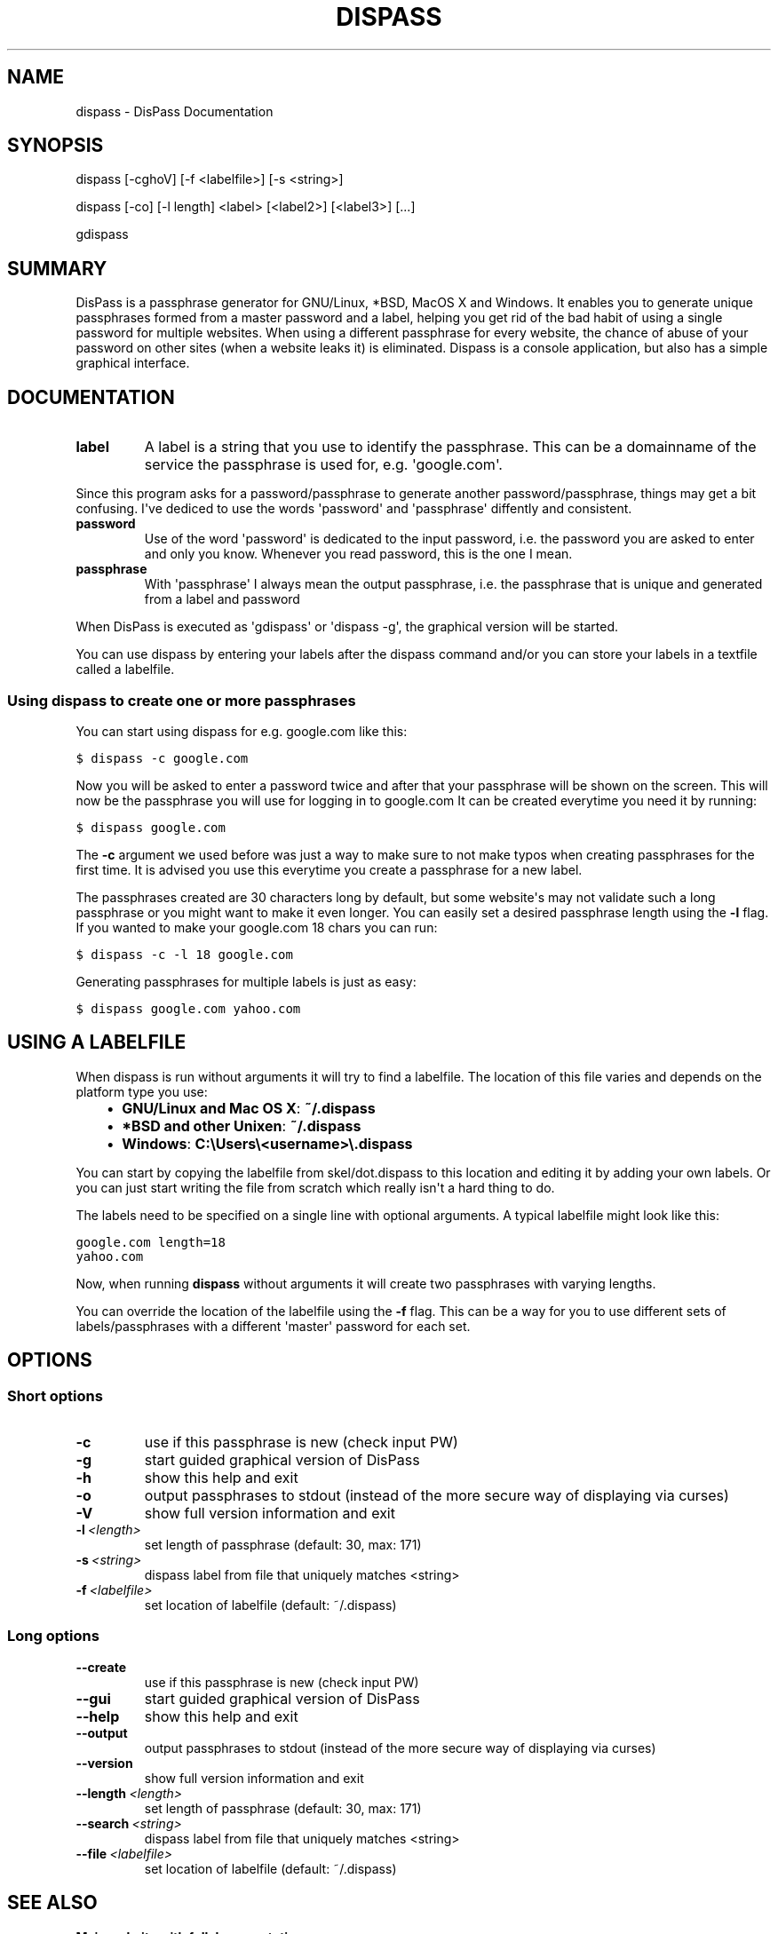 .TH "DISPASS" "1" "July 17, 2012" "0.1" "DisPass"
.SH NAME
dispass \- DisPass Documentation
.
.nr rst2man-indent-level 0
.
.de1 rstReportMargin
\\$1 \\n[an-margin]
level \\n[rst2man-indent-level]
level margin: \\n[rst2man-indent\\n[rst2man-indent-level]]
-
\\n[rst2man-indent0]
\\n[rst2man-indent1]
\\n[rst2man-indent2]
..
.de1 INDENT
.\" .rstReportMargin pre:
. RS \\$1
. nr rst2man-indent\\n[rst2man-indent-level] \\n[an-margin]
. nr rst2man-indent-level +1
.\" .rstReportMargin post:
..
.de UNINDENT
. RE
.\" indent \\n[an-margin]
.\" old: \\n[rst2man-indent\\n[rst2man-indent-level]]
.nr rst2man-indent-level -1
.\" new: \\n[rst2man-indent\\n[rst2man-indent-level]]
.in \\n[rst2man-indent\\n[rst2man-indent-level]]u
..
.\" Man page generated from reStructuredText.
.
.SH SYNOPSIS
.sp
dispass [\-cghoV] [\-f <labelfile>] [\-s <string>]
.sp
dispass [\-co] [\-l length] <label> [<label2>] [<label3>] [...]
.sp
gdispass
.SH SUMMARY
.sp
DisPass is a passphrase generator for GNU/Linux, *BSD, MacOS X and Windows.
It enables you to generate unique passphrases formed from a master password
and a label, helping you get rid of the bad habit of using a single password
for multiple websites. When using a different passphrase for every website,
the chance of abuse of your password on other sites (when a website leaks it)
is eliminated.
Dispass is a console application, but also has a simple graphical interface.
.SH DOCUMENTATION
.INDENT 0.0
.TP
.B label
A label is a string that you use to identify the passphrase.
This can be a domainname of the service the passphrase is used for,
e.g. \(aqgoogle.com\(aq.
.UNINDENT
.sp
Since this program asks for a password/passphrase to generate another
password/passphrase, things may get a bit confusing. I\(aqve dediced to use the
words \(aqpassword\(aq and \(aqpassphrase\(aq diffently and consistent.
.INDENT 0.0
.TP
.B password
Use of the word \(aqpassword\(aq is dedicated to the input password, i.e. the
password you are asked to enter and only you know. Whenever you read
password, this is the one I mean.
.TP
.B passphrase
With \(aqpassphrase\(aq I always mean the output passphrase, i.e. the passphrase
that is unique and generated from a label and password
.UNINDENT
.sp
When DisPass is executed as \(aqgdispass\(aq or \(aqdispass \-g\(aq,
the graphical version will be started.
.sp
You can use dispass by entering your labels after the dispass command and/or
you can store your labels in a textfile called a labelfile.
.SS Using dispass to create one or more passphrases
.sp
You can start using dispass for e.g. google.com like this:
.sp
.nf
.ft C
$ dispass \-c google.com
.ft P
.fi
.sp
Now you will be asked to enter a password twice and after that your
passphrase will be shown on the screen. This will now be the passphrase you
will use for logging in to google.com
It can be created everytime you need it by running:
.sp
.nf
.ft C
$ dispass google.com
.ft P
.fi
.sp
The \fB\-c\fP argument we used before was just a way to make sure to not make
typos when creating passphrases for the first time. It is advised you use
this everytime you create a passphrase for a new label.
.sp
The passphrases created are 30 characters long by default, but some website\(aqs
may not validate such a long passphrase or you might want to make it even
longer. You can easily set a desired passphrase length using the \fB\-l\fP flag.
If you wanted to make your google.com 18 chars you can run:
.sp
.nf
.ft C
$ dispass \-c \-l 18 google.com
.ft P
.fi
.sp
Generating passphrases for multiple labels is just as easy:
.sp
.nf
.ft C
$ dispass google.com yahoo.com
.ft P
.fi
.SH USING A LABELFILE
.sp
When dispass is run without arguments it will try to find a labelfile.
The location of this file varies and depends on the platform type you use:
.INDENT 0.0
.INDENT 3.5
.INDENT 0.0
.IP \(bu 2
\fBGNU/Linux and Mac OS X\fP: \fB~/.dispass\fP
.IP \(bu 2
\fB*BSD and other Unixen\fP: \fB~/.dispass\fP
.IP \(bu 2
\fBWindows\fP:   \fBC:\eUsers\e<username>\e.dispass\fP
.UNINDENT
.UNINDENT
.UNINDENT
.sp
You can start by copying the labelfile from skel/dot.dispass to this location
and editing it by adding your own labels. Or you can just start writing the
file from scratch which really isn\(aqt a hard thing to do.
.sp
The labels need to be specified on a single line with optional arguments.
A typical labelfile might look like this:
.sp
.nf
.ft C
google.com length=18
yahoo.com
.ft P
.fi
.sp
Now, when running \fBdispass\fP without arguments it will create two
passphrases with varying lengths.
.sp
You can override the location of the labelfile using the \fB\-f\fP flag.
This can be a way for you to use different sets of labels/passphrases
with a different \(aqmaster\(aq password for each set.
.SH OPTIONS
.SS Short options
.INDENT 0.0
.TP
.B \-c
use if this passphrase is new (check input PW)
.TP
.B \-g
start guided graphical version of DisPass
.TP
.B \-h
show this help and exit
.TP
.B \-o
output passphrases to stdout
(instead of the more secure way of displaying via curses)
.TP
.B \-V
show full version information and exit
.TP
.BI \-l \ <length>
set length of passphrase (default: 30, max: 171)
.TP
.BI \-s \ <string>
dispass label from file that uniquely matches <string>
.TP
.BI \-f \ <labelfile>
set location of labelfile (default: ~/.dispass)
.UNINDENT
.SS Long options
.INDENT 0.0
.TP
.B \-\-create
use if this passphrase is new (check input PW)
.TP
.B \-\-gui
start guided graphical version of DisPass
.TP
.B \-\-help
show this help and exit
.TP
.B \-\-output
output passphrases to stdout
(instead of the more secure way of displaying via curses)
.TP
.B \-\-version
show full version information and exit
.TP
.BI \-\-length \ <length>
set length of passphrase (default: 30, max: 171)
.TP
.BI \-\-search \ <string>
dispass label from file that uniquely matches <string>
.TP
.BI \-\-file \ <labelfile>
set location of labelfile (default: ~/.dispass)
.UNINDENT
.SH SEE ALSO
.INDENT 0.0
.TP
.B Main website with full documentation
\fI\%http://dispass.babab.nl\fP
.TP
.B The cheeseshop (PyPI) project page
\fI\%http://pypi.python.org/pypi/DisPass/\fP
.TP
.B Github repository and Issue tracker
\fI\%https://github.com/babab/DisPass/\fP
.TP
.B IRC
#dispass at Freenode (chat.freenode.net)
.sp
#dispass at OFTC (irc.oftc.net)
.TP
.B Emacs wrapper
\fI\%https://github.com/ryuslash/dispass.el\fP
.UNINDENT
.SH AUTHOR
Benjamin Althues
.SH COPYRIGHT
2011-2012, Benjamin Althues
.\" Generated by docutils manpage writer.
.
